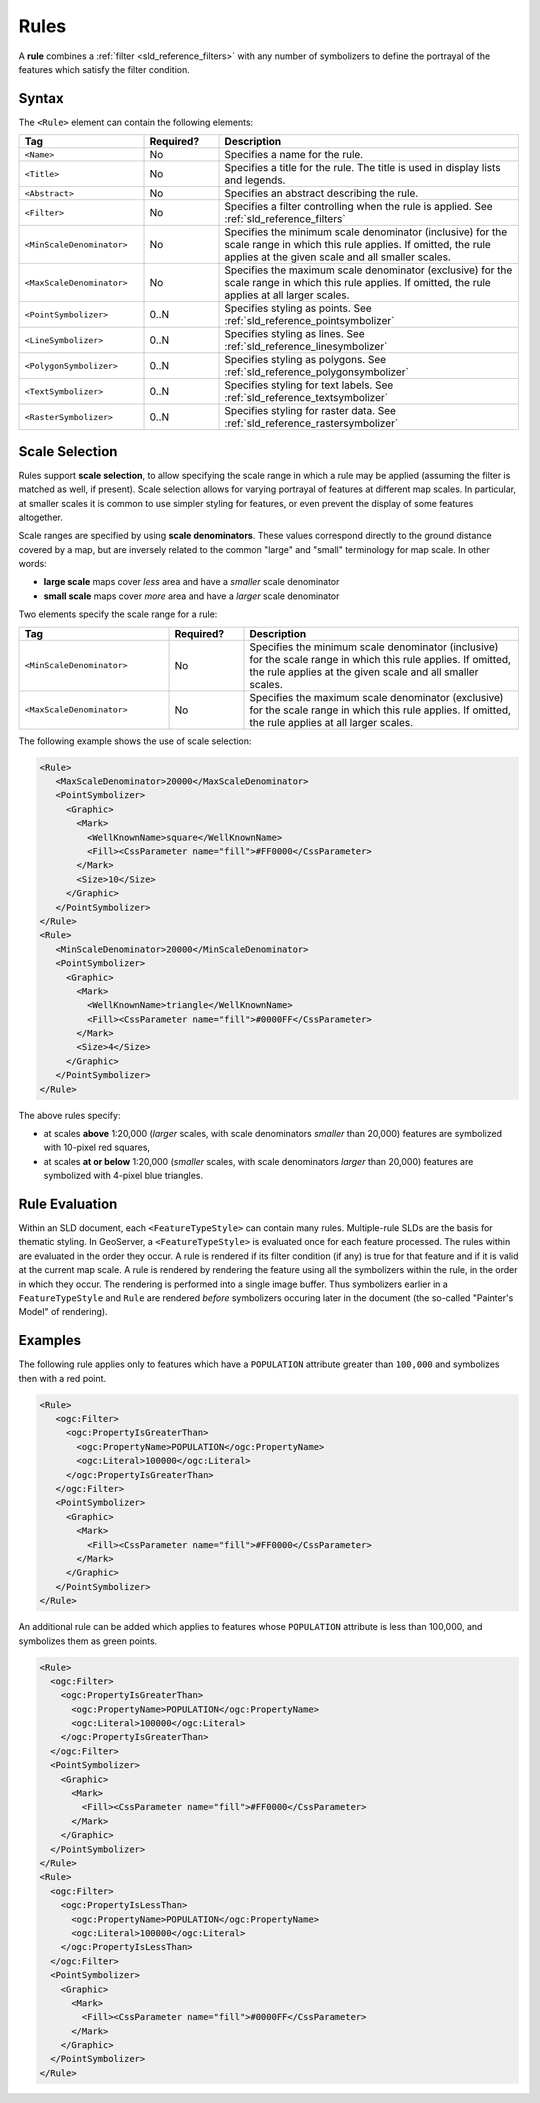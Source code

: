 .. _sld_reference_rules:

Rules
=====

A **rule** combines a :ref:`filter <sld_reference_filters>` with any number of symbolizers 
to define the portrayal of the features which satisfy the filter condition. 

Syntax
------

The ``<Rule>`` element can contain the following elements:

.. list-table::
   :widths: 25 15 60
   
   * - **Tag**
     - **Required?**
     - **Description**
   * - ``<Name>``
     - No
     - Specifies a name for the rule.
   * - ``<Title>``
     - No
     - Specifies a title for the rule.  
       The title is used in display lists and legends.
   * - ``<Abstract>``
     - No
     - Specifies an abstract describing the rule.
   * - ``<Filter>``
     - No
     - Specifies a filter controlling when the rule is applied.
       See :ref:`sld_reference_filters`
   * - ``<MinScaleDenominator>``
     - No
     - Specifies the minimum scale denominator (inclusive) for the scale range
       in which this rule applies.
       If omitted, the rule applies at the given scale and all smaller scales.
   * - ``<MaxScaleDenominator>``
     - No
     - Specifies the maximum scale denominator (exclusive) for the scale range 
       in which this rule applies.
       If omitted, the rule applies at all larger scales.
   * - ``<PointSymbolizer>``
     - 0..N
     - Specifies styling as points.
       See :ref:`sld_reference_pointsymbolizer`
   * - ``<LineSymbolizer>``
     - 0..N
     - Specifies styling as lines.
       See :ref:`sld_reference_linesymbolizer`
   * - ``<PolygonSymbolizer>``
     - 0..N
     - Specifies styling as polygons.
       See :ref:`sld_reference_polygonsymbolizer`
   * - ``<TextSymbolizer>``
     - 0..N
     - Specifies styling for text labels.
       See :ref:`sld_reference_textsymbolizer`
   * - ``<RasterSymbolizer>``
     - 0..N
     - Specifies styling for raster data.
       See :ref:`sld_reference_rastersymbolizer`

       
Scale Selection
---------------

Rules support **scale selection**,
to allow specifying the scale range in which a rule may be applied
(assuming the filter is matched as well, if present). 
Scale selection allows for varying portrayal of features at different map scales.
In particular, at smaller scales it is common to use simpler styling for features, 
or even prevent the display of some features altogether.

Scale ranges are specified by using **scale denominators**. 
These values correspond directly to the ground distance covered by a map, 
but are inversely related to the common "large" and "small" terminology for map scale.  
In other words:

* **large scale** maps cover *less* area and have a *smaller* scale denominator
* **small scale** maps cover *more* area and have a *larger* scale denominator

Two elements specify the scale range for a rule:

.. list-table::
   :widths: 30 15 55 

   * - **Tag** 
     - **Required?**
     - **Description**
   * - ``<MinScaleDenominator>``
     - No
     - Specifies the minimum scale denominator (inclusive) for the scale range
       in which this rule applies.
       If omitted, the rule applies at the given scale and all smaller scales.
   * - ``<MaxScaleDenominator>``
     - No
     - Specifies the maximum scale denominator (exclusive) for the scale range 
       in which this rule applies.
       If omitted, the rule applies at all larger scales.

       
The following example shows the use of scale selection:

.. code-block:: xml 

  <Rule>
     <MaxScaleDenominator>20000</MaxScaleDenominator>
     <PointSymbolizer>
       <Graphic>
         <Mark>
           <WellKnownName>square</WellKnownName>
           <Fill><CssParameter name="fill">#FF0000</CssParameter>
         </Mark>
         <Size>10</Size>
       </Graphic>
     </PointSymbolizer>
  </Rule>
  <Rule>
     <MinScaleDenominator>20000</MinScaleDenominator>
     <PointSymbolizer>
       <Graphic>
         <Mark>
           <WellKnownName>triangle</WellKnownName>
           <Fill><CssParameter name="fill">#0000FF</CssParameter>
         </Mark>
         <Size>4</Size>
       </Graphic>
     </PointSymbolizer>
  </Rule>

The above rules specify:

* at scales **above** 1:20,000 
  (*larger* scales, with scale denominators *smaller* than 20,000) 
  features are symbolized with 10-pixel red squares, 
* at scales **at or below** 1:20,000 
  (*smaller* scales, with scale denominators *larger* than 20,000) 
  features are symbolized with 4-pixel blue triangles.

  
Rule Evaluation
---------------
    
Within an SLD document, each ``<FeatureTypeStyle>`` can contain many rules. 
Multiple-rule SLDs are the basis for thematic styling.
In GeoServer, a ``<FeatureTypeStyle>`` 
is evaluated once for each feature processed.
The rules within are evaluated in the order they occur.
A rule is rendered if its filter condition (if any) is true for that feature 
and if it is valid at the current map scale.
A rule is rendered by rendering the feature using all the symbolizers
within the rule, in the order in which they occur.
The rendering is performed into a single image buffer.
Thus symbolizers earlier in a ``FeatureTypeStyle`` and ``Rule`` are rendered 
*before* symbolizers occuring later in the document
(the so-called "Painter's Model" of rendering).

       
Examples
--------

The following rule applies only to features which have a ``POPULATION`` attribute greater than ``100,000`` and symbolizes then with a red point. 

.. code-block:: xml 

  <Rule>
     <ogc:Filter>
       <ogc:PropertyIsGreaterThan>
         <ogc:PropertyName>POPULATION</ogc:PropertyName>
         <ogc:Literal>100000</ogc:Literal>
       </ogc:PropertyIsGreaterThan>
     </ogc:Filter>
     <PointSymbolizer>
       <Graphic>
         <Mark>
           <Fill><CssParameter name="fill">#FF0000</CssParameter>
         </Mark>
       </Graphic>
     </PointSymbolizer>
  </Rule>

An additional rule can be added which applies to features whose ``POPULATION`` attribute is less than 100,000, and symbolizes them as green points.

.. code-block:: xml 

   <Rule>
     <ogc:Filter>
       <ogc:PropertyIsGreaterThan>
         <ogc:PropertyName>POPULATION</ogc:PropertyName>
         <ogc:Literal>100000</ogc:Literal>
       </ogc:PropertyIsGreaterThan>
     </ogc:Filter>
     <PointSymbolizer>
       <Graphic>
         <Mark>
           <Fill><CssParameter name="fill">#FF0000</CssParameter>
         </Mark>
       </Graphic>
     </PointSymbolizer>
   </Rule>
   <Rule>
     <ogc:Filter>
       <ogc:PropertyIsLessThan>
         <ogc:PropertyName>POPULATION</ogc:PropertyName>
         <ogc:Literal>100000</ogc:Literal>
       </ogc:PropertyIsLessThan>
     </ogc:Filter>
     <PointSymbolizer>
       <Graphic>
         <Mark>
           <Fill><CssParameter name="fill">#0000FF</CssParameter>
         </Mark>
       </Graphic>
     </PointSymbolizer>
   </Rule>

   

